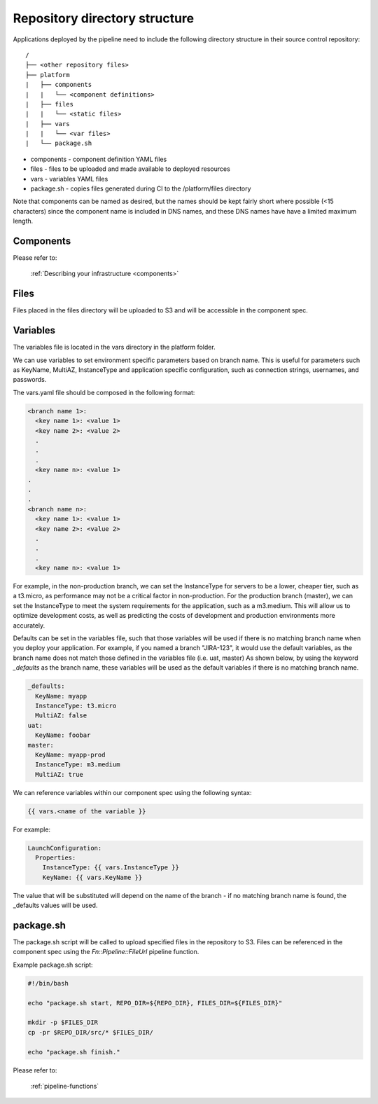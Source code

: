 ==============================
Repository directory structure
==============================

Applications deployed by the pipeline need to include the following directory structure in their source control repository::

    /
    ├── <other repository files>
    ├── platform
    |   ├── components
    |   |   └── <component definitions>
    |   ├── files
    |   |   └── <static files>
    |   ├── vars
    |   |   └── <var files>
    |   └── package.sh


* components - component definition YAML files
* files - files to be uploaded and made available to deployed resources
* vars - variables YAML files
* package.sh - copies files generated during CI to the /platform/files directory

Note that components can be named as desired, but the names should be kept fairly short where possible (<15 characters) since the component name is included in DNS names, and these DNS names have have a limited maximum length.

Components
==========
Please refer to:

  :ref:`Describing your infrastructure <components>`


Files
=====

Files placed in the files directory will be uploaded to S3 and will be accessible in the component spec.

.. _variables:

Variables
=========

The variables file is located in the vars directory in the platform folder.

We can use variables to set environment specific parameters based on branch name.  This is useful for parameters such as KeyName, MultiAZ, InstanceType and application specific configuration, such as connection strings, usernames, and passwords.

The vars.yaml file should be composed in the following format:

.. code-block:: yaml

    <branch name 1>:
      <key name 1>: <value 1>
      <key name 2>: <value 2>
      .
      .
      .
      <key name n>: <value 1>
    .
    .
    .
    <branch name n>:
      <key name 1>: <value 1>
      <key name 2>: <value 2>
      .
      .
      .
      <key name n>: <value 1>

For example, in the non-production branch, we can set the InstanceType for servers to be a lower, cheaper tier, such as a t3.micro, as performance may not be a critical factor in non-production.
For the production branch (master), we can set the InstanceType to meet the system requirements for the application, such as a m3.medium.  This will allow us to optimize development costs, as well as predicting the costs of development and production environments more accurately.

Defaults can be set in the variables file, such that those variables will be used if there is no matching branch name when you deploy your application.
For example, if you named a branch "JIRA-123", it would use the default variables, as the branch name does not match those defined in the variables file (i.e. uat, master)
As shown below, by using the keyword *_defaults* as the branch name, these variables will be used as the default variables if there is no matching branch name.

.. code-block:: yaml

    _defaults:
      KeyName: myapp
      InstanceType: t3.micro
      MultiAZ: false
    uat:
      KeyName: foobar
    master:
      KeyName: myapp-prod
      InstanceType: m3.medium
      MultiAZ: true

We can reference variables within our component spec using the following syntax:

.. code-block:: yaml

    {{ vars.<name of the variable }}

For example:

.. code-block:: yaml

    LaunchConfiguration:
      Properties:
        InstanceType: {{ vars.InstanceType }}
        KeyName: {{ vars.KeyName }}

The value that will be substituted will depend on the name of the branch - if no matching branch name is found, the _defaults values will be used.

package.sh
==========

The package.sh script will be called to upload specified files in the repository to S3.  Files can be referenced in the component spec using the *Fn::Pipeline::FileUrl* pipeline function.

Example package.sh script:

.. code-block:: shell

    #!/bin/bash

    echo "package.sh start, REPO_DIR=${REPO_DIR}, FILES_DIR=${FILES_DIR}"

    mkdir -p $FILES_DIR
    cp -pr $REPO_DIR/src/* $FILES_DIR/

    echo "package.sh finish."

Please refer to:

  :ref:`pipeline-functions`
